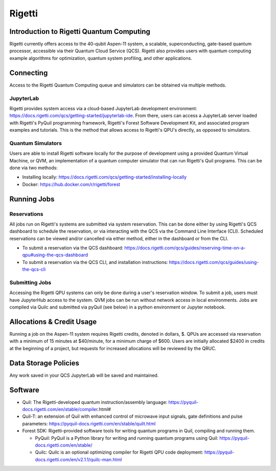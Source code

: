 #######
Rigetti
#######

Introduction to Rigetti Quantum Computing
=========================================

Rigetti currently offers access to the 40-qubit Aspen-11 system, a scalable, superconducting, gate-based quantum processor, accessible via their Quantum Cloud Service (QCS). Rigetti also provides users with quantum computing example algorithms for optimization, quantum system profiling, and other applications.

Connecting
=========================================
Access to the Rigetti Quantum Computing queue and simulators can be obtained via multiple methods.

JupyterLab
------------------------------
Rigetti provides system access via a cloud-based JupyterLab development environment: https://docs.rigetti.com/qcs/getting-started/jupyterlab-ide.  From there, users can access a JupyterLab server loaded with Rigetti's PyQuil programming framework, Rigetti's Forest Software Development Kit, and associated program examples and tutorials.  This is the method that allows access to Rigetti's QPU's directly, as opposed to simulators. 

Quantum Simulators
------------------------------
Users are able to install Rigetti software locally for the purpose of development using a provided Quantum Virtual Machine, or QVM, an implementation of a quantum computer simulator that can run Rigetti's Quil programs.  This can be done via two methods:

* Installing locally: https://docs.rigetti.com/qcs/getting-started/installing-locally

* Docker: https://hub.docker.com/r/rigetti/forest

Running Jobs
=========================================
Reservations
------------------------------
All jobs run on Rigetti's systems are submitted via system reservation.  This can be done either by using Rigetti's QCS dashboard to schedule the reservation, or via interacting with the QCS via the Command Line Interface (CLI).  Scheduled reservations can be viewed and/or cancelled via either method, either in the dashboard or from the CLI.  

* To submit a reservation via the QCS dashboard: https://docs.rigetti.com/qcs/guides/reserving-time-on-a-qpu#using-the-qcs-dashboard

* To submit a reservation via the QCS CLI, and installation instructions: https://docs.rigetti.com/qcs/guides/using-the-qcs-cli


Submitting Jobs
------------------------------
Accessing the Rigetti QPU systems can only be done during a user's reservation window.  To submit a job, users must have JupyterHub access to the system. 
QVM jobs can be run without network access in local environments.  
Jobs are compiled via Quilc and submitted via pyQuil (see below) in a python environment or Jupyter notebook. 


Allocations & Credit Usage
=========================================
Running a job on the Aspen-11 system requires Rigetti credits, denoted in dollars, $.  
QPUs are accessed via reservation with a minimum of 15 minutes at $40/minute, for a minimum charge of $600.
Users are initially allocated $2400 in credits at the beginning of a project, but requests for increased allocations will be reviewed by the QRUC.



Data Storage Policies
=========================================
Any work saved in your QCS JupyterLab will be saved and maintained.  

Software
=========================================
* Quil: The Rigetti-developed quantum instruction/assembly language: https://pyquil-docs.rigetti.com/en/stable/compiler.html#
* Quil-T: an extension of Quil with enhanced control of microwave input signals, gate definitions and pulse parameters: https://pyquil-docs.rigetti.com/en/stable/quilt.html
* Forest SDK: Rigetti-provided software tools for writing quantum programs in Quil, compiling and running them. 

  * PyQuil: PyQuil is a Python library for writing and running quantum programs using Quil: https://pyquil-docs.rigetti.com/en/stable/

  * Quilc: Quilc is an optional optimizing compiler for Rigetti QPU code deployment: https://pyquil-docs.rigetti.com/en/v2.1.1/quilc-man.html


